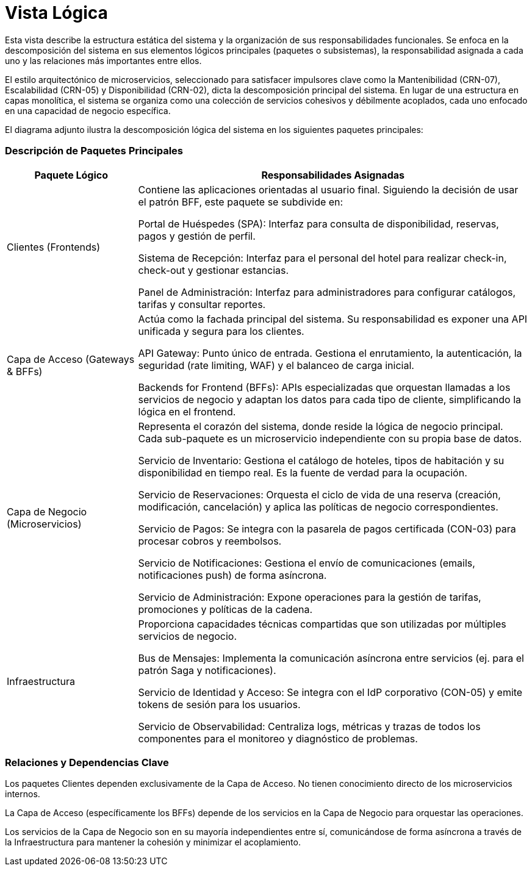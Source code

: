 = Vista Lógica

Esta vista describe la estructura estática del sistema y la organización de sus responsabilidades funcionales. Se enfoca en la descomposición del sistema en sus elementos lógicos principales (paquetes o subsistemas), la responsabilidad asignada a cada uno y las relaciones más importantes entre ellos.

El estilo arquitectónico de microservicios, seleccionado para satisfacer impulsores clave como la Mantenibilidad (CRN-07), Escalabilidad (CRN-05) y Disponibilidad (CRN-02), dicta la descomposición principal del sistema. En lugar de una estructura en capas monolítica, el sistema se organiza como una colección de servicios cohesivos y débilmente acoplados, cada uno enfocado en una capacidad de negocio específica.

El diagrama adjunto ilustra la descomposición lógica del sistema en los siguientes paquetes principales:

=== Descripción de Paquetes Principales

[cols="1,3", options="header"]
|===
|Paquete Lógico |Responsabilidades Asignadas

|Clientes (Frontends)
|Contiene las aplicaciones orientadas al usuario final. Siguiendo la decisión de usar el patrón BFF, este paquete se subdivide en:

Portal de Huéspedes (SPA): Interfaz para consulta de disponibilidad, reservas, pagos y gestión de perfil.

Sistema de Recepción: Interfaz para el personal del hotel para realizar check-in, check-out y gestionar estancias.

Panel de Administración: Interfaz para administradores para configurar catálogos, tarifas y consultar reportes.

|Capa de Acceso (Gateways & BFFs)
|Actúa como la fachada principal del sistema. Su responsabilidad es exponer una API unificada y segura para los clientes.

API Gateway: Punto único de entrada. Gestiona el enrutamiento, la autenticación, la seguridad (rate limiting, WAF) y el balanceo de carga inicial.

Backends for Frontend (BFFs): APIs especializadas que orquestan llamadas a los servicios de negocio y adaptan los datos para cada tipo de cliente, simplificando la lógica en el frontend.

|Capa de Negocio (Microservicios)
|Representa el corazón del sistema, donde reside la lógica de negocio principal. Cada sub-paquete es un microservicio independiente con su propia base de datos.

Servicio de Inventario: Gestiona el catálogo de hoteles, tipos de habitación y su disponibilidad en tiempo real. Es la fuente de verdad para la ocupación.

Servicio de Reservaciones: Orquesta el ciclo de vida de una reserva (creación, modificación, cancelación) y aplica las políticas de negocio correspondientes.

Servicio de Pagos: Se integra con la pasarela de pagos certificada (CON-03) para procesar cobros y reembolsos.

Servicio de Notificaciones: Gestiona el envío de comunicaciones (emails, notificaciones push) de forma asíncrona.

Servicio de Administración: Expone operaciones para la gestión de tarifas, promociones y políticas de la cadena.

|Infraestructura
|Proporciona capacidades técnicas compartidas que son utilizadas por múltiples servicios de negocio.

Bus de Mensajes: Implementa la comunicación asíncrona entre servicios (ej. para el patrón Saga y notificaciones).

Servicio de Identidad y Acceso: Se integra con el IdP corporativo (CON-05) y emite tokens de sesión para los usuarios.

Servicio de Observabilidad: Centraliza logs, métricas y trazas de todos los componentes para el monitoreo y diagnóstico de problemas.
|===

=== Relaciones y Dependencias Clave

Los paquetes Clientes dependen exclusivamente de la Capa de Acceso. No tienen conocimiento directo de los microservicios internos.

La Capa de Acceso (específicamente los BFFs) depende de los servicios en la Capa de Negocio para orquestar las operaciones.

Los servicios de la Capa de Negocio son en su mayoría independientes entre sí, comunicándose de forma asíncrona a través de la Infraestructura para mantener la cohesión y minimizar el acoplamiento.
